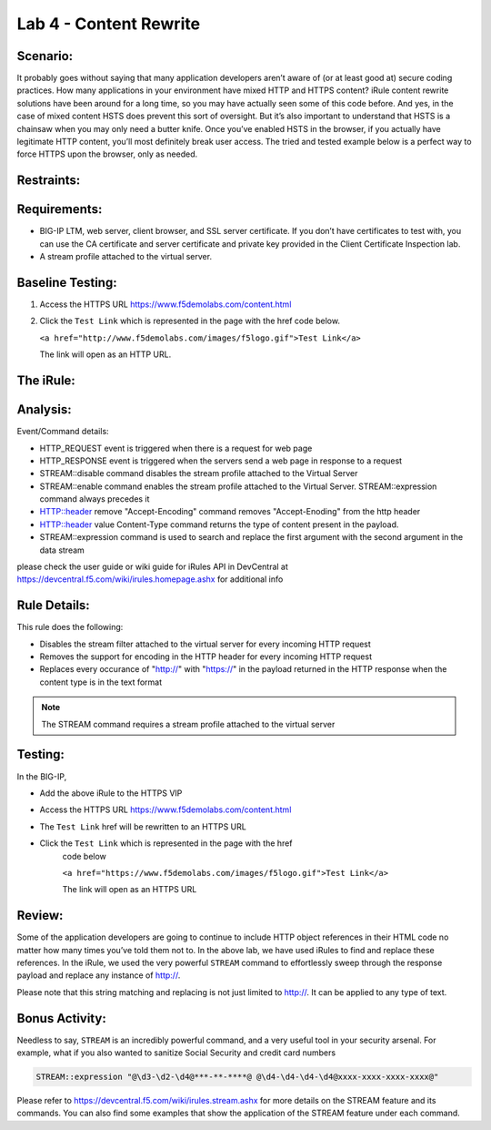 Lab 4 - Content Rewrite
-----------------------

Scenario:
~~~~~~~~~

It probably goes without saying that many application developers aren’t
aware of (or at least good at) secure coding practices. How many
applications in your environment have mixed HTTP and HTTPS content?
iRule content rewrite solutions have been around for a long time, so you
may have actually seen some of this code before. And yes, in the case of
mixed content HSTS does prevent this sort of oversight. But it’s also
important to understand that HSTS is a chainsaw when you may only need a
butter knife. Once you’ve enabled HSTS in the browser, if you actually
have legitimate HTTP content, you’ll most definitely break user access.
The tried and tested example below is a perfect way to force HTTPS upon
the browser, only as needed.

Restraints:
~~~~~~~~~~~

Requirements:
~~~~~~~~~~~~~
-  BIG-IP LTM, web server, client browser, and SSL server certificate.
   If you don’t have certificates to test with, you can use the CA
   certificate and server certificate and private key provided in the
   Client Certificate Inspection lab.

-  A stream profile attached to the virtual server.

Baseline Testing:
~~~~~~~~~~~~~~~~~
#. Access the HTTPS URL https://www.f5demolabs.com/content.html

#. Click the ``Test Link`` which is represented in the page with the href
   code below.

   ``<a href="http://www.f5demolabs.com/images/f5logo.gif">Test Link</a>``

   The link will open as an HTTP URL.


The iRule:
~~~~~~~~~~
.. code-block:: tcl
   :linenos:
   
   when HTTP_REQUEST {
       # Explicitly disable the stream profile for each request so it doesn’t stay
       # enabled for subsequent HTTP requests on the same TCP connection.
       STREAM::disable
       HTTP::header remove "Accept-Encoding"
   }
   
   when HTTP_RESPONSE {
       # Apply stream profile against text responses from the application
       if { [HTTP::header value Content-Type] contains "text"} {
          # Look for the http:// and replace it with https://
          STREAM::expression "@http://@https://@"
          # Enable the stream profile
          STREAM::enable
      }
   }

Analysis:
~~~~~~~~~
Event/Command details:

- HTTP_REQUEST event is triggered when there is a request for web page
- HTTP_RESPONSE event is triggered when the servers send a web page in response to a request
- STREAM::disable command disables the stream profile attached to the Virtual Server
- STREAM::enable command enables the stream profile attached to the Virtual Server. STREAM::expression command always precedes it
- HTTP::header remove "Accept-Encoding" command removes "Accept-Enoding" from the http header
- HTTP::header value Content-Type command returns the type of content present in the payload.
- STREAM::expression command is used to search and replace the first argument with the second argument in the data stream

please check the user guide or wiki guide for iRules API in DevCentral at https://devcentral.f5.com/wiki/irules.homepage.ashx for additional info


Rule Details:
~~~~~~~~~~~~~
This rule does the following:

- Disables the stream filter attached to the virtual server for every incoming HTTP request
- Removes the support for encoding in the HTTP header for every incoming HTTP request
- Replaces every occurance of "http://" with "https://" in the payload returned in the 
  HTTP response when the content type is in the text format

.. NOTE::

   The STREAM command requires a stream profile attached to the virtual server 


Testing:
~~~~~~~~
In the BIG-IP, 

- Add the above iRule to the HTTPS VIP
- Access the HTTPS URL https://www.f5demolabs.com/content.html
- The ``Test Link`` href will be rewritten to an HTTPS URL
- Click the ``Test Link`` which is represented in the page with the href
   code below

   ``<a href="https://www.f5demolabs.com/images/f5logo.gif">Test Link</a>``

   The link will open as an HTTPS URL


Review:
~~~~~~~
Some of the application developers are going to continue to include HTTP object references 
in their HTML code no matter how many times you’ve told them not to. In the above lab, we 
have used iRules to find and replace these references.  In the iRule, we used the very
powerful ``STREAM`` command to effortlessly sweep through the response payload 
and replace any instance of http://. 

Please note that this string matching and replacing is not just limited to http://. It can 
be applied to any type of text.

Bonus Activity:
~~~~~~~~~~~~~~~
Needless to say, ``STREAM`` is an incredibly powerful command, and a
very useful tool in your security arsenal. For example, what if you
also wanted to sanitize Social Security and credit card numbers

.. code-block:: tcl

   STREAM::expression "@\d3-\d2-\d4@***-**-****@ @\d4-\d4-\d4-\d4@xxxx-xxxx-xxxx-xxxx@"

Please refer to https://devcentral.f5.com/wiki/irules.stream.ashx for more details on the 
STREAM feature and its commands. You can also find some examples that show the application 
of the STREAM feature under each command.


   
